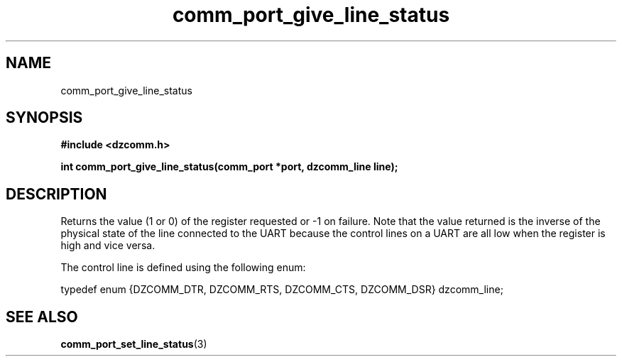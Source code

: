 .\" Generated by the Allegro makedoc utility
.TH comm_port_give_line_status 3 "version 0.9.9 (WIP)" "Dzcomm" "Dzcomm manual"
.SH NAME
comm_port_give_line_status
.SH SYNOPSIS
.B #include <dzcomm.h>

.B int comm_port_give_line_status(comm_port *port, dzcomm_line line);
.SH DESCRIPTION
Returns the value (1 or 0) of the register requested or -1 on failure. Note
that the value returned is the inverse of the physical state of the line
connected to the UART because the control lines on a UART are all low
when the register is high and vice versa.

The control line is defined using the following enum:

.nf
   typedef enum {DZCOMM_DTR, DZCOMM_RTS, DZCOMM_CTS, DZCOMM_DSR} dzcomm_line;
   
.fi

.SH SEE ALSO
.BR comm_port_set_line_status (3)
